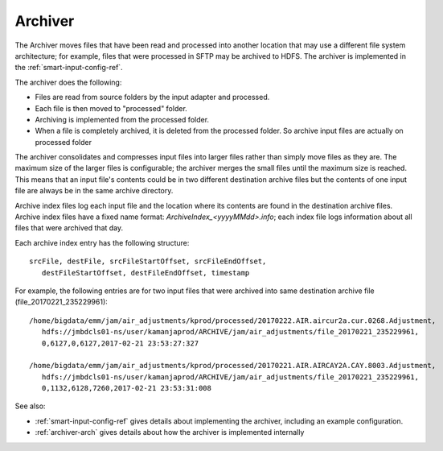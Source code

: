 
.. _archiver-term:

Archiver
--------

The Archiver moves files that have been read and processed
into another location that may use a different file system architecture;
for example, files that were processed in SFTP may be archived to HDFS.
The archiver is implemented in the
:ref:`smart-input-config-ref`.

The archiver does the following:

- Files are read from source folders by the input adapter and processed.
- Each file is then moved to "processed" folder.
- Archiving is implemented from the processed folder.
- When a file is completely archived,
  it is deleted from the processed folder.
  So archive input files are actually on processed folder

The archiver consolidates and compresses input files into larger files
rather than simply move files as they are.
The maximum size of the larger files is configurable;
the archiver merges the small files until the maximum size is reached.
This means that an input file's contents
could be in two different destination archive files
but the contents of one input file
are always be in the same archive directory.

Archive index files log each input file
and the location where its contents are found
in the destination archive files.
Archive index files have a fixed name format:
*ArchiveIndex_<yyyyMMdd>.info*;
each index file logs information about all files
that were archived that day.

Each archive index entry has the following structure:

::

  srcFile, destFile, srcFileStartOffset, srcFileEndOffset,
     destFileStartOffset, destFileEndOffset, timestamp

For example, the following entries are for two input files
that were archived into same destination archive file
(file_20170221_235229961):

::

  /home/bigdata/emm/jam/air_adjustments/kprod/processed/20170222.AIR.aircur2a.cur.0268.Adjustment,
     hdfs://jmbdcls01-ns/user/kamanjaprod/ARCHIVE/jam/air_adjustments/file_20170221_235229961,
     0,6127,0,6127,2017-02-21 23:53:27:327

  /home/bigdata/emm/jam/air_adjustments/kprod/processed/20170221.AIR.AIRCAY2A.CAY.8003.Adjustment,
     hdfs://jmbdcls01-ns/user/kamanjaprod/ARCHIVE/jam/air_adjustments/file_20170221_235229961,
     0,1132,6128,7260,2017-02-21 23:53:31:008




See also:

- :ref:`smart-input-config-ref` gives details about implementing
  the archiver, including an example configuration.
- :ref:`archiver-arch` gives details about how the archiver
  is implemented internally



